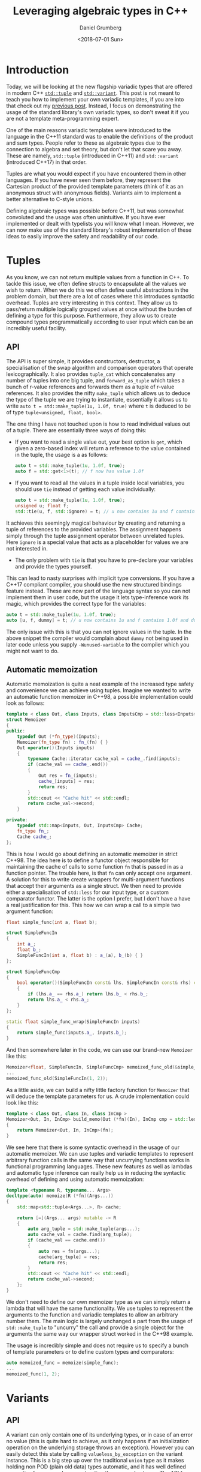 #+TITLE: Leveraging algebraic types in C++
#+AUTHOR: Daniel Grumberg
#+DATE: <2018-07-01 Sun>

* Introduction

Today, we will be looking at the new flagship variadic types that are offered in modern C++ [[http://en.cppreference.com/w/cpp/utility/tuple][~std::tuple~]] and [[http://en.cppreference.com/w/cpp/utility/variant/variant][~std::variant~]].
This post is not meant to teach you how to implement your own variadic templates, if you are into that check out my [[file: ../variadic-templates/index.org][previous post]].
Instead, I focus on demonstrating the usage of the standard library's own variadic types, so don't sweat it if you are not a template meta-programming expert.

One of the main reasons variadic templates were introduced to the language in the C++11 standard was to enable the definitions of the product and sum types.
People refer to these as algebraic types due to the connection to algebra and set theory, but don't let that scare you away.
These are namely, ~std::tuple~ (introduced in C++11) and ~std::variant~ (introduced C++17) in that order.

Tuples are what you would expect if you have encountered them in other languages.
If you have never seen them before, they represent the Cartesian product of the provided template parameters (think of it as an anonymous struct with anonymous fields).
Variants aim to implement a better alternative to C-style unions.

Defining algebraic types was possible before C++11, but was somewhat convoluted and the usage was often unintuitive.
If you have ever implemented or dealt with typelists you will know what I mean.
However, we can now make use of the standard library's robust implementation of these ideas to easily improve the safety and readability of our code.

* Tuples

As you know, we can not return multiple values from a function in C++.
To tackle this issue, we often define structs to encapsulate all the values we wish to return.
When we do this we often define useful abstractions in the problem domain, but there are a lot of cases where this introduces syntactic overhead.
Tuples are very interesting in this context.
They allow us to pass/return multiple logically grouped values at once without the burden of defining a type for this purpose.
Furthermore, they allow us to create compound types programmatically according to user input which can be an incredibly useful facility.

** API

The API is super simple, it provides constructors, destructor, a specialisation of the swap algorithm and comparison operators that operate lexicographically.
It also provides ~tuple_cat~ which concatenates any number of tuples into one big tuple, and ~forward_as_tuple~ which takes a bunch of r-value references and forwards them as a tuple of r-value references.
It also provides the nifty ~make_tuple~ which allows us to deduce the type of the tuple we are trying to instantiate, essentially it allows us to write ~auto t = std::make_tuple(1u, 1.0f, true)~ where ~t~ is deduced to be of type ~tuple<unsigned, float, bool>~.

The one thing I have not touched upon is how to read individual values out of a tuple.
There are essentially three ways of doing this:

- If you want to read a single value out, your best option is ~get~, which given a zero-based index will return a reference to the value contained in the tuple, the usage is a as follows:

  #+BEGIN_SRC cpp
    auto t = std::make_tuple(1u, 1.0f, true);
    auto f = std::get<1>(t); // f now has value 1.0f
  #+END_SRC

- If you want to read all the values in a tuple inside local variables, you should use ~tie~ instead of getting each value individually:

  #+BEGIN_SRC cpp
    auto t = std::make_tuple(1u, 1.0f, true);
    unsigned u; float f;
    std::tie(u, f, std::ignore) = t; // u now contains 1u and f contains 1.0f
  #+END_SRC

It achieves this seemingly magical behaviour by creating and returning a tuple of references to the provided variables.
The assignment happens simply through the tuple assignment operator between unrelated tuples.
Here ~ignore~ is a special value that acts as a placeholder for values we are not interested in.

- The only problem with ~tie~ is that you have to pre-declare your variables and provide the types yourself.
This can lead to nasty surprises with implicit type conversions.
If you have a C++17 compliant compiler, you should use the new structured bindings feature instead.
These are now part of the language syntax so you can not implement them in user code, but the usage it lets type-inference work its magic, which provides the correct type for the variables:

#+BEGIN_SRC cpp
    auto t = std::make_tuple(1u, 1.0f, true);
    auto [u, f, dummy] = t; // u now contains 1u and f contains 1.0f and dummy is true
#+END_SRC

The only issue with this is that you can not ignore values in the tuple.
In the above snippet the compiler would complain about ~dummy~ not being used in later code unless you supply ~-Wunused-variable~ to the compiler which you might not want to do.

** Automatic memoization

Automatic memoization is quite a neat example of the increased type safety and convenience we can achieve using tuples.
Imagine we wanted to write an automatic function memoizer in C++98, a possible implementation could look as follows:

#+BEGIN_SRC cpp
  template < class Out, class Inputs, class InputsCmp = std::less<Inputs> >
  struct Memoizer
  {
  public:
      typedef Out (*fn_type)(Inputs);
      Memoizer(fn_type fn) : fn_(fn) { }
      Out operator()(Inputs inputs)
      {
          typename Cache::iterator cache_val = cache_.find(inputs);
          if (cache_val == cache_.end())
          {
              Out res = fn_(inputs);
              cache_[inputs] = res;
              return res;
          }
          std::cout << "Cache hit" << std::endl;
          return cache_val->second;
      }

  private:
      typedef std::map<Inputs, Out, InputsCmp> Cache;
      fn_type fn_;
      Cache cache_;
  };
#+END_SRC

This is how I would go about defining an automatic memoizer in strict C++98.
The idea here is to define a functor object responsible for maintaining the cache of calls to some function ~fn~ that is passed in as a function pointer.
The trouble here, is that ~fn~ can only accept one argument.
A solution for this to write create wrappers for multi-argument functions that accept their arguments as a single struct.
We then need to provide either a specialisation of ~std::less~ for our input type, or a custom comparator functor.
The latter is the option I prefer, but I don't have a have a real justification for this.
This how we can wrap a call to a simple two argument function:

#+BEGIN_SRC cpp
  float simple_func(int a, float b);

  struct SimpleFuncIn
  {
      int a_;
      float b_;
      SimpleFuncIn(int a, float b) : a_(a), b_(b) { }
  };

  struct SimpleFuncCmp
  {
      bool operator()(SimpleFuncIn const& lhs, SimpleFuncIn const& rhs) const
      {
          if (lhs.a_ == rhs.a_) return lhs.b_ < rhs.b_;
          return lhs.a_ < rhs.a_;
      }
  };

  static float simple_func_wrap(SimpleFuncIn inputs)
  {
      return simple_func(inputs.a_, inputs.b_);
  }
#+END_SRC

And then somewhere later in the code, we can use our brand-new =Memoizer= like this:

#+BEGIN_SRC cpp
  Memoizer<float, SimpleFuncIn, SimpleFuncCmp> memoized_func_old(&simple_func_wrap);
  ...
  memoized_func_old(SimpleFuncIn(1, 2));
#+END_SRC

As a little aside, we can build a nifty little factory function for ~Memoizer~ that will deduce the template parameters for us.
A crude implementation could look like this:

#+BEGIN_SRC cpp
  template < class Out, class In, class InCmp >
  Memoizer<Out, In, InCmp> build_memo(Out (*fn)(In), InCmp cmp = std::less<In>())
  {
      return Memoizer<Out, In, InCmp>(fn);
  }
#+END_SRC

We see here that there is some syntactic overhead in the usage of our automatic memoizer.
We can use tuples and variadic templates to represent arbitrary function calls in the same way that uncurrying functions works in functional programming languages.
These new features as well as lambdas and automatic type inference can really help us in reducing the syntactic overhead of defining and using automatic memoization:

#+BEGIN_SRC cpp
  template <typename R, typename... Args>
  decltype(auto) memoize(R (*fn)(Args...))
  {
      std::map<std::tuple<Args...>, R> cache;

      return [=](Args... args) mutable -> R
      {
          auto arg_tuple = std::make_tuple(args...);
          auto cache_val = cache.find(arg_tuple);
          if (cache_val == cache.end())
          {
              auto res = fn(args...);
              cache[arg_tuple] = res;
              return res;
          }
          std::cout << "Cache hit" << std::endl;
          return cache_val->second;
      };
  }
#+END_SRC

We don't need to define our own memoizer type as we can simply return a lambda that will have the same functionality.
We use tuples to represent the arguments to the function and variadic templates to allow an arbitrary number them.
The main logic is largely unchanged a part from the usage of ~std::make_tuple~ to "uncurry" the call and provide a single object for the arguments the same way our wrapper struct worked in the C++98 example.

The usage is incredibly simple and does not require us to specify a bunch of template parameters or to define custom types and comparators:

#+BEGIN_SRC cpp
  auto memoized_func = memoize(simple_func);
  ...
  memoized_func(1, 2);
#+END_SRC

* Variants
** API

A variant can only contain one of its underlying types, or in case of an error no value (this is quite hard to achieve, as it only happens if an initialization operation on the underlying storage throws an exception).
However you can easily detect this state by calling ~valueless_by_exception~ on the variant instance.
This is a big step up over the traditional ~union~ type as it makes holding non POD (plain old data) types automatic, and it has well defined semantics for errors when constructing those complex types.
The API for ~std::variant~ is very simple, it provides, the usual suspects (constructors, destructor, assignment operator, and swap) and some more peculiar operations:

- ~emplace~ allows us to construct values inside the variant, in place.
- ~index~ gives the zero-based index of the alternative in the variant.
- ~valueless_by_exception~ checks if the variant is in an error state.

You also get a bunch of non-member functions that provide incredibly useful functionality:

- comparison operators compare variants as their contained values - ~holds_alternative~ given a template type, tells us if the variant currently contains it.
- ~get~ given an index or a type (if it is unique in the alternative list) returns a reference to the value contained by the variant if it matches the given type index otherwise throws an error.
- ~get_if~ does the same as get but returns a pointer to the value in the variant, otherwise it returns a null pointer.
- ~visit~ applies the given functor to all the variants provided as arguments, it is only valid if the functor is valid for all alternatives in the variant.

You can of course find more about this on [[http://en.cppreference.com/w/cpp/utility/variant][cppreference]].

** Using Variants to improve type-safety

An interesting application of variant types is to concisely and elegantly define finite state machines and many associated patterns.
This allows us to implement the Type State pattern and eliminate an entire class of common bugs.
I will show an interesting example I extended from Ben Deane's CppCon16 [[https://www.youtube.com/watch?v=ojZbFIQSdl8][talk]].
The following snippet is something you might find in any older codebase, that can be improved through the usage of variants:

#+BEGIN_SRC cpp
  enum class ConnectionState
  {
      DISCONNECTED,
      CONNECTING,
      CONNECTED,
      CONNECTION_INTERRUPTED
  }

  struct Connection
  {
      ConnectionState m_connectionState;

      // Notify all the Connection's observers of the interuption
      void notifyInterrupted();

      std::string m_serverAddress;
      ConnectionId m_id;
      std::chrono::system_clock::time_point m_connectedTime;
      std::chrono::milliseconds m_lastPingTime;
      Timer m_reconnectTimer;
  }
#+END_SRC

This looks like it works quite well on the surface, but the important thing to realise here is that certain fields of ~Connection~ only make sense in certain connection states.
For example, ~m_connectedTime~ only makes sense in the ~CONNECTED~ state, worse even, people often will reuse that field to mean disconnected time in the ~CONNECTION_INTERRUPTED~ state only documenting through a comment or not all.
Similarly ~m_lastPingTime~ only makes sense in the ~CONNECTED~ state and ~m_reconnectTimer~ only has adds value in the ~CONNECTION_INTERRUPTED~ state.
The trouble here is that the programmer has to ensure that all field accesses are predicated by checks to the current connection state and we need discipline to ensure we don't reuse fields in states they weren't meant for.
Variants are quite useful here as they allow us to tie data to the underlying state.
A nice reworking of the above code would be:

#+BEGIN_SRC cpp
  struct Connection
  {
      std::string m_serverAddress;

      struct Disconnected { };
      struct Connecting { };
      struct Connected
      {
          std::chrono::system_clock::time_point m_connectedTime;
          std::chrono::milliseconds m_lastPingTime;
      };
      struct ConnectionInterrupted
      {
          std::chrono::system_clock::time_point m_disconnectedTime;
          Timer m_reconnectTimer;
      };

      // Notify all the Connection's observers of the interuption
      void notifyInterrupted();

      typedef state_t std::variant<Disconnected,
          Connecting,
          Connected,
          ConnectionInterrupted>;

      state_t m_connection;
  }
#+END_SRC

The advantage of this version is the tighter coupling between the connection state and the relevant data.
Thus state transition are much cleaner as we can not leave unrelated fields in limbo any more, which is something Ben mentioned in his talk.
Furthermore, a variant occupies roughly as much space as the largest underlying type, which means that we reduced the memory footprint of the ~Connection~ struct.

In this implementation, a state transition is made by assigning a value to the variant.
We could represent the disconnection state transition by a simple method in the ~Connection~ struct:

#+BEGIN_SRC cpp
  void disconnect() {
      m_connection = Disconnected();
  }
#+END_SRC

This is a very simple scheme, but we can run into issues when the state transition depends on the current state.
To implement this using simple member functions, we would need to manually check for the current connection and implement messy conditions inside each transition method.
Instead, we can model this kind of behaviour using the ~visit~ API of the variant type.
We can then create a functor for each event type we want to implement, for example we can implement the ~InterruptedEvent~ as follows:

#+BEGIN_SRC cpp
  struct InterruptedEvent {
      InterruptedEvent(Connection& c) : m_c(c) { }

      Connection::state_t operator() (const Connection::Disconnected& s) { return s; }
      Connection::state_t operator() (const Connection::Connecting& s) { return Connection::Disconnected(); }
      Connection::state_t operator() (const Connection::Connected& s) {
          const auto now = std::chrono::system_clock::now();
          m_c.notifyInterrupted();
          return Connection::ConnectionInterrupted{now, 100};
      }
      Connection::state_t operator() (const Connection::ConnectionInterrupted& s) { return s; }

  private:
      Connection& m_c;
#+END_SRC

We can then implement the transition:

#+BEGIN_SRC cpp
  template <typename T>
  void transition() {
      m_connection = std::visit(T(*this), m_connection);
  }
#+END_SRC

This requires each T to conform to the requirements of events.
Let's take ~InterruptedEvent~ as an example.
To make this work, the ~InterruptedEvent~ must provide an overload of ~operator()~ for each variant alternative.
We also construct it with a reference to the underlying ~Connection~ to enable it to use its API.
In this pattern it is often desirable to perform state entry actions in the constructors of the variant alternatives.

An alternative to the visitation scheme is to have all the variant alternatives inherit from a class defining stub for all the FSM transitions.
We can then implement each transition as members of the ~Connection~ class.
Let's look at the implementation of interruption in this scheme:

#+BEGIN_SRC cpp
  void interrupt() {
      const auto ind = m_connection.index();
      auto curr_state = std::get<ind>(m_connection);
      curr_state.interrupt();
  }
#+END_SRC

I personally prefer the visitor method as it decouples the transitions from the actual connection state.
It allows us to keep related functionality in the same class.
Furthermore with C++17 we don't need to define a separate type for the state transition functor.
We can leverage lambdas and the new ~if constexpr~ statements to get the best of both worlds as detailed below:

#+BEGIN_SRC cpp
  void interrupt() {
      m_connection = std::visit([&](auto& s) {
          using T = std::decay<decltype(s)>;
          if constexpr (std::is_same_v<T, Connected) {
              const auto now = std::chrono::system_clock::now();
              notifyInterrupted();
              return ConnectionInterrupted{ now, 100 };
          }
          else if constexpr (std::is_same_v<T, Connecting>) {
              return Disconnected();
          }
          else
          {
              return s;
          }
      }, m_connection);
  }
#+END_SRC

I personally prefer to define the functor explicitly as we are then able to create new state transitions without having to touch the implementation of the ~Connection~ class and thus not add methods to its public API.
However, this is largely a matter of taste.

We were able to eliminate an entire class of bugs in our finite state machine, reduce its memory footprint and improve the readability of state transitions.
I don't know about you, but I am finding this pretty exciting!

* Conclusion

C++ finally has a complete set of algebraic data-types.
They are not quite as general as what you would find in functional programming languages, notably we can not define recursive variants.
However, they still enable interesting improvements to everyday code bases ranging form eliminating bugs, to reducing memory usage.
Furthermore, their main advantage is that they allow us to explicitly state the intent behind our design and thus improve the readability of the code we write.
